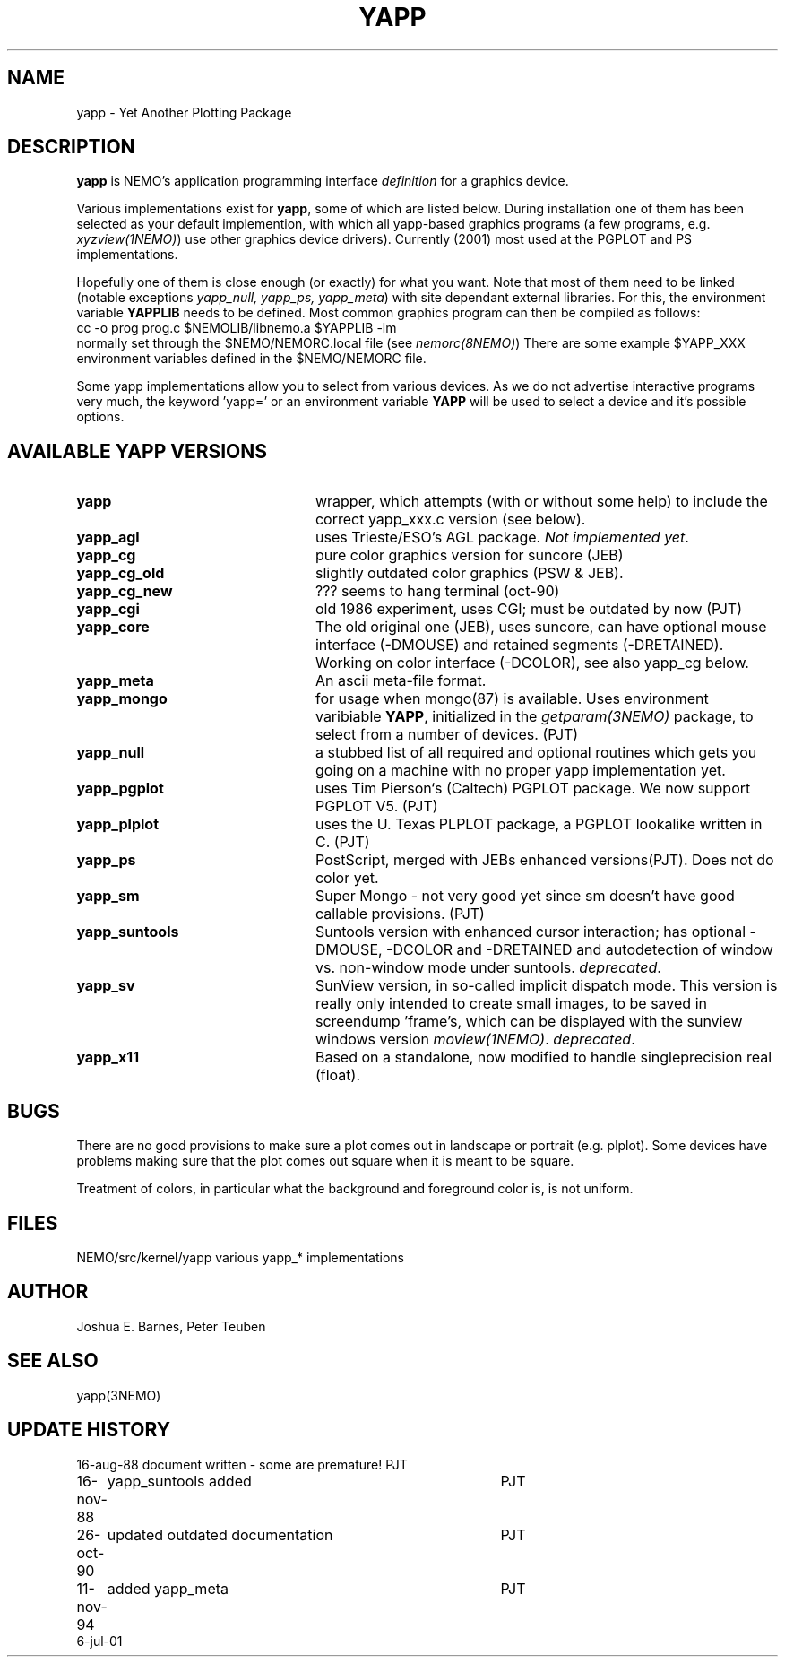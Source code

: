 .TH YAPP 5NEMO "6 July 2001"
.SH NAME
yapp \- Yet Another Plotting Package
.SH DESCRIPTION
\fByapp\fP is NEMO's application programming interface \fIdefinition\fP
for a graphics device.
.PP
Various implementations exist for \fByapp\fP, some of which are listed below.
During installation one of them has been selected as your default
implemention, with which all yapp-based graphics programs (a few
programs, e.g. \fIxyzview(1NEMO)\fP) use other graphics device drivers).
Currently (2001) most used at the PGPLOT and PS implementations.

Hopefully one of them is close enough 
(or exactly) for what you want. Note that most of them
need to be linked (notable exceptions \fIyapp_null, yapp_ps, yapp_meta\fP)
with site dependant external libraries. For this, the environment
variable \fBYAPPLIB\fP needs to be defined. Most common graphics program
can then be compiled as follows:
.nf
    cc -o prog prog.c $NEMOLIB/libnemo.a $YAPPLIB -lm
.fi
normally set through the $NEMO/NEMORC.local file (see \fInemorc(8NEMO)\fP)
There are some
example $YAPP_XXX environment variables defined in the $NEMO/NEMORC
file.
.PP
Some yapp implementations allow you to select from
various devices. As we do not advertise interactive programs
very much, the keyword 'yapp=' or an environment variable
\fBYAPP\fP will be used to select a device and it's possible
options.
.SH AVAILABLE YAPP VERSIONS
.TP 24
\fByapp\fP
wrapper, which attempts (with or without some help) to include the
correct yapp_xxx.c version (see below).
.TP
\fByapp_agl	\fP
uses Trieste/ESO's AGL package.  \fINot implemented yet\fP.
.TP
\fByapp_cg		\fP
pure color graphics version for suncore (JEB)
.TP
\fByapp_cg_old\fP
slightly outdated color graphics (PSW & JEB).
.TP
\fByapp_cg_new\fP
??? seems to hang terminal (oct-90)
.TP
\fByapp_cgi	\fP
old 1986 experiment, uses CGI; must be outdated by now (PJT)
.TP
\fByapp_core	\fP
The old original one (JEB), uses suncore, can have optional
mouse interface (-DMOUSE) and retained segments (-DRETAINED).
Working on color interface (-DCOLOR), see also yapp_cg below.
.TP
\fByapp_meta	\fP
An ascii meta-file format.
.TP
\fByapp_mongo	\fP
for usage when mongo(87) is available. Uses
environment varibiable \fBYAPP\fP, initialized in the
\fIgetparam(3NEMO)\fP package, to select from a number
of devices.	(PJT)
.TP
\fByapp_null\fP
a stubbed list of all required and optional routines which gets
you going on a machine with no proper yapp implementation yet.
.TP
\fByapp_pgplot	\fP
uses Tim Pierson`s (Caltech) PGPLOT package. We now support PGPLOT V5.
(PJT)
.TP
\fByapp_plplot	\fP
uses the U. Texas PLPLOT package, a PGPLOT lookalike written in C. (PJT)
.TP
\fByapp_ps		\fP
PostScript, merged with JEBs enhanced versions(PJT). Does not do color
yet.
.TP
\fByapp_sm	\fP
Super Mongo - not very good yet since sm doesn't have good
callable provisions.	(PJT)
.TP 
\fByapp_suntools\fP
Suntools version with enhanced cursor interaction; has optional
-DMOUSE, -DCOLOR and -DRETAINED and autodetection of window vs.
non-window mode under suntools. \fIdeprecated\fP.
.TP
\fByapp_sv\fP
SunView version, in so-called implicit dispatch mode. This version
is really only intended to create small images, to be saved in 
screendump 'frame's, which can be displayed with the sunview windows
version \fImoview(1NEMO)\fP.  \fIdeprecated\fP.
.TP
\fByapp_x11\fP
Based on a standalone, now modified to handle singleprecision real (float).
.SH BUGS
There are no good provisions to make sure a plot comes out in landscape or
portrait (e.g. plplot). Some devices have problems making sure that
the plot comes out square when it is meant to be square.
.PP
Treatment of colors, in particular what the background and foreground
color is, is not uniform. 
.SH FILES
.nf
.ta +2.5i
NEMO/src/kernel/yapp	various yapp_* implementations
.fi
.SH AUTHOR
Joshua E. Barnes, Peter Teuben
.SH SEE ALSO
yapp(3NEMO)
.SH UPDATE HISTORY
.nf
.ta +1i +4i
16-aug-88	document written - some are premature!	PJT
16-nov-88	yapp_suntools added             	PJT
26-oct-90	updated outdated documentation  	PJT
11-nov-94	added yapp_meta 	PJT
6-jul-01	
.fi
